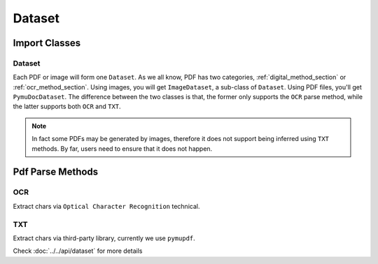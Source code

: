 

Dataset 
===========


Import Classes 
-----------------

Dataset 
^^^^^^^^

Each PDF or image will form one ``Dataset``. As we all know, PDF has two categories, :ref:`digital_method_section` or :ref:`ocr_method_section`.
Using images, you will get ``ImageDataset``, a sub-class of ``Dataset``. Using PDF files, you'll get ``PymuDocDataset``.
The difference between the two classes is that, the former only supports the ``OCR`` parse method, while the latter supports both ``OCR`` and ``TXT``.

.. note::

    In fact some PDFs may be generated by images, therefore it does not support being inferred using ``TXT`` methods. By far, users need to ensure that it does not happen.


Pdf Parse Methods
------------------

.. _ocr_method_section:
OCR 
^^^^
Extract chars via ``Optical Character Recognition`` technical.

.. _digital_method_section:
TXT
^^^^^^^^
Extract chars via third-party library, currently we use ``pymupdf``. 



Check :doc:`../../api/dataset` for more details

